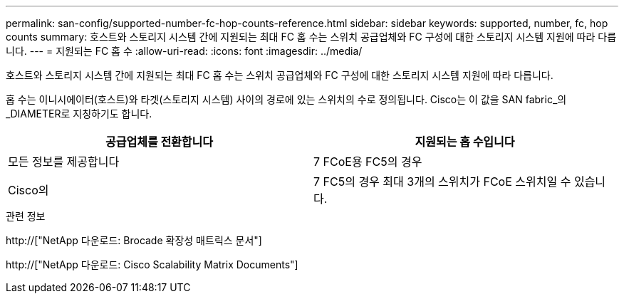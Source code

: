 ---
permalink: san-config/supported-number-fc-hop-counts-reference.html 
sidebar: sidebar 
keywords: supported, number, fc, hop counts 
summary: 호스트와 스토리지 시스템 간에 지원되는 최대 FC 홉 수는 스위치 공급업체와 FC 구성에 대한 스토리지 시스템 지원에 따라 다릅니다. 
---
= 지원되는 FC 홉 수
:allow-uri-read: 
:icons: font
:imagesdir: ../media/


[role="lead"]
호스트와 스토리지 시스템 간에 지원되는 최대 FC 홉 수는 스위치 공급업체와 FC 구성에 대한 스토리지 시스템 지원에 따라 다릅니다.

홉 수는 이니시에이터(호스트)와 타겟(스토리지 시스템) 사이의 경로에 있는 스위치의 수로 정의됩니다. Cisco는 이 값을 SAN fabric_의 _DIAMETER로 지칭하기도 합니다.

[cols="2*"]
|===
| 공급업체를 전환합니다 | 지원되는 홉 수입니다 


 a| 
모든 정보를 제공합니다
 a| 
7 FCoE용 FC5의 경우



 a| 
Cisco의
 a| 
7 FC5의 경우 최대 3개의 스위치가 FCoE 스위치일 수 있습니다.

|===
.관련 정보
http://["NetApp 다운로드: Brocade 확장성 매트릭스 문서"]

http://["NetApp 다운로드: Cisco Scalability Matrix Documents"]
